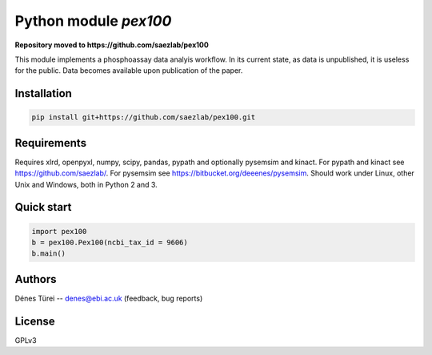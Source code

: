 Python module `pex100`
======================

**Repository moved to https://github.com/saezlab/pex100**

This module implements a  phosphoassay data analyis workflow.
In its current state, as data is unpublished, it is useless for the public.
Data becomes available upon publication of the paper.

Installation
------------

.. code:: bash
    
    pip install git+https://github.com/saezlab/pex100.git


Requirements
------------

Requires xlrd, openpyxl, numpy, scipy, pandas, pypath and optionally pysemsim
and kinact. For pypath and kinact see https://github.com/saezlab/. For
pysemsim see https://bitbucket.org/deeenes/pysemsim.
Should work under Linux, other Unix and Windows, both in Python 2 and 3.

Quick start
-----------

.. code:: python
        
        import pex100
        b = pex100.Pex100(ncbi_tax_id = 9606)
        b.main()

Authors
-------
Dénes Türei -- denes@ebi.ac.uk (feedback, bug reports)

License
-------
GPLv3
